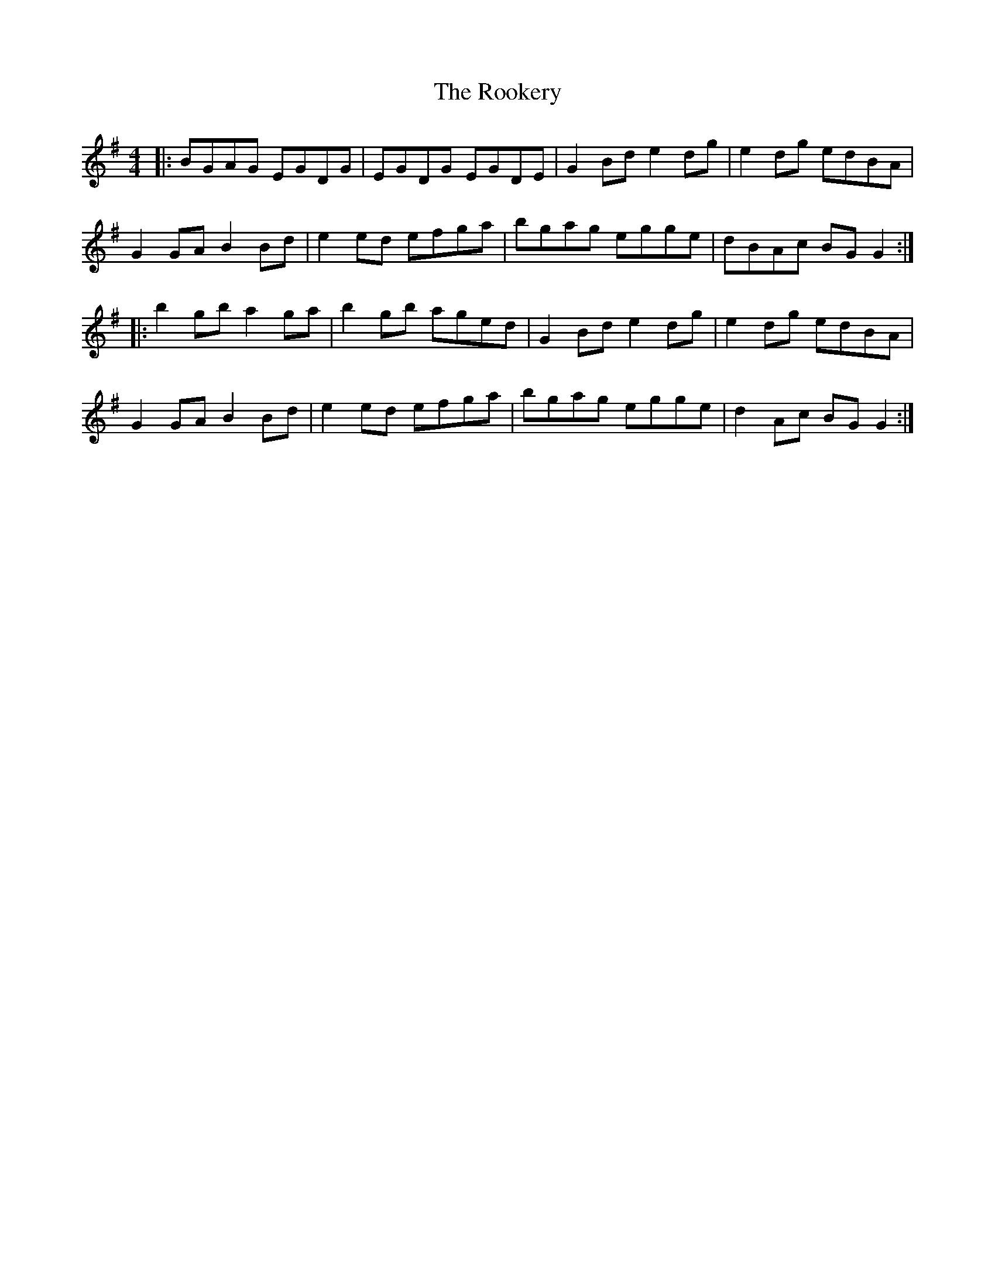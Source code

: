 X: 35177
T: Rookery, The
R: reel
M: 4/4
K: Gmajor
|:BGAG EGDG|EGDG EGDE|G2 Bd e2 dg|e2 dg edBA|
G2 GA B2 Bd|e2 ed efga|bgag egge|dBAc BG G2:|
|:b2 gb a2 ga|b2 gb aged|G2 Bd e2 dg|e2 dg edBA|
G2 GA B2 Bd|e2 ed efga|bgag egge|d2 Ac BG G2:|

